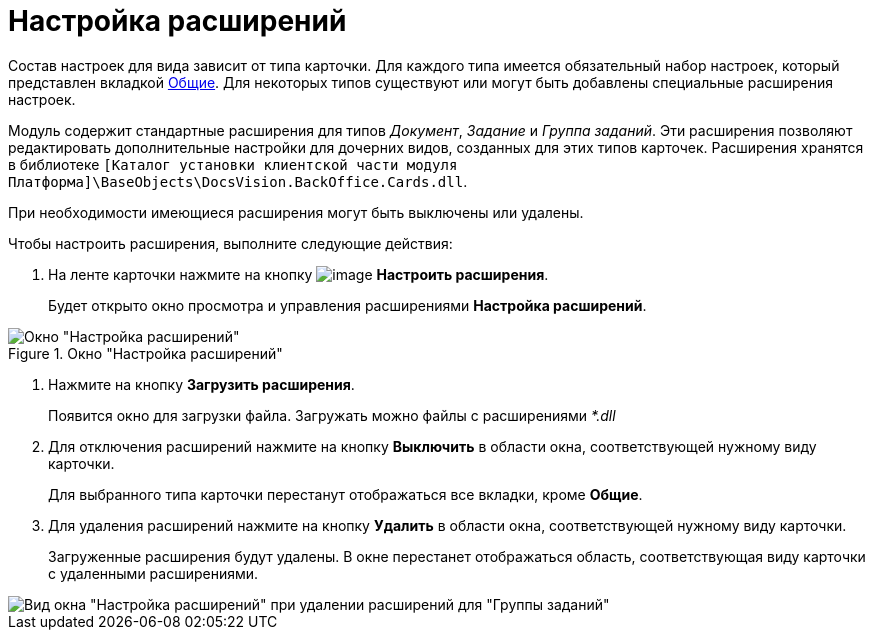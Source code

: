 = Настройка расширений

Состав настроек для вида зависит от типа карточки. Для каждого типа имеется обязательный набор настроек, который представлен вкладкой xref:cSub_Interface_Common.adoc[Общие]. Для некоторых типов существуют или могут быть добавлены специальные расширения настроек.

Модуль содержит стандартные расширения для типов _Документ_, _Задание_ и _Группа заданий_. Эти расширения позволяют редактировать дополнительные настройки для дочерних видов, созданных для этих типов карточек. Расширения хранятся в библиотеке `[Каталог установки клиентской части модуля Платформа]\BaseObjects\DocsVision.BackOffice.Cards.dll`.

При необходимости имеющиеся расширения могут быть выключены или удалены.

Чтобы настроить расширения, выполните следующие действия:

. На ленте карточки нажмите на кнопку image:buttons/cSub_Extensions.png[image] *Настроить расширения*.
+
Будет открыто окно просмотра и управления расширениями *Настройка расширений*.

.Окно "Настройка расширений"
image::cSub_Set_Extensions.png[Окно "Настройка расширений"]
. Нажмите на кнопку *Загрузить расширения*.
+
Появится окно для загрузки файла. Загружать можно файлы с расширениями _*.dll_
. Для отключения расширений нажмите на кнопку *Выключить* в области окна, соответствующей нужному виду карточки.
+
Для выбранного типа карточки перестанут отображаться все вкладки, кроме *Общие*.
. Для удаления расширений нажмите на кнопку *Удалить* в области окна, соответствующей нужному виду карточки.
+
Загруженные расширения будут удалены. В окне перестанет отображаться область, соответствующая виду карточки с удаленными расширениями.

image::cSub_Set_Extensions_two.png[Вид окна "Настройка расширений" при удалении расширений для "Группы заданий"]
